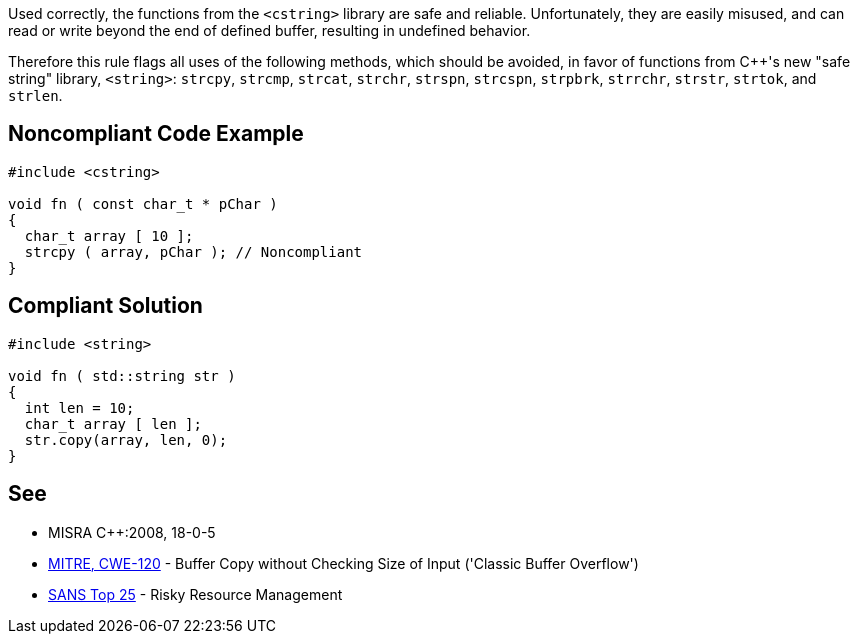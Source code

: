 Used correctly, the functions from the ``<cstring>`` library are safe and reliable. Unfortunately, they are easily misused, and can read or write beyond the end of defined buffer, resulting in undefined behavior. 

Therefore this rule flags all uses of the following methods, which should be avoided, in favor of functions from {cpp}'s new "safe string" library, ``<string>``: ``strcpy``, ``strcmp``, ``strcat``, ``strchr``, ``strspn``, ``strcspn``, ``strpbrk``, ``strrchr``, ``strstr``, ``strtok``, and ``strlen``.


== Noncompliant Code Example

----
#include <cstring>

void fn ( const char_t * pChar ) 
{ 
  char_t array [ 10 ];
  strcpy ( array, pChar ); // Noncompliant 
}
----


== Compliant Solution

----
#include <string>

void fn ( std::string str ) 
{ 
  int len = 10;
  char_t array [ len ];
  str.copy(array, len, 0);
}
----


== See

* MISRA {cpp}:2008, 18-0-5
* http://cwe.mitre.org/data/definitions/120[MITRE, CWE-120] - Buffer Copy without Checking Size of Input ('Classic Buffer Overflow')
* https://www.sans.org/top25-software-errors/#cat2[SANS Top 25] - Risky Resource Management

